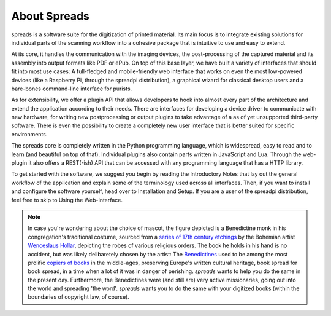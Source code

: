 About Spreads
=============

spreads is a software suite for the digitization of printed material. Its main
focus is to integrate existing solutions for individual parts of the scanning
workflow into a cohesive package that is intuitive to use and easy to extend.

At its core, it handles the communication with the imaging devices, the
post-processing of the captured material and its assembly into output formats
like PDF or ePub. On top of this base layer, we have built a variety of
interfaces that should fit into most use cases: A full-fledged and
mobile-friendly web interface that works on even the most low-powered devices
(like a Raspberry Pi, through the spreadpi distribution), a graphical wizard
for classical desktop users and a bare-bones command-line interface for
purists.

As for extensibility, we offer a plugin API that allows developers to hook into
almost every part of the architecture and extend the application according to
their needs. There are interfaces for developing a device driver to communicate
with new hardware, for writing new postprocessing or output plugins to take
advantage of a as of yet unsupported third-party software. There is even the
possibility to create a completely new user interface that is better suited for
specific environments.

The spreads core is completely written in the Python programming language,
which is widespread, easy to read and to learn (and beautiful on top of that).
Individual plugins also contain parts written in JavaScript and Lua. Through
the web-plugin it also offers a REST(-ish) API that can be accessed with any
programming language that has a HTTP library.

To get started with the software, we suggest you begin by reading the
Introductory Notes that lay out the general workflow of the application and
explain some of the terminology used across all interfaces. Then, if you want
to install and configure the software yourself, head over to Installation and
Setup. If you are a user of the spreadpi distribution, feel free to skip to
Using the Web-Interface.

.. note::

    In case you're wondering about the choice of mascot, the figure depicted is
    a Benedictine monk in his congregation's traditional costume, sourced from
    a `series of 17th century etchings`_ by the Bohemian artist `Wenceslaus
    Hollar`_, depicting the robes of various religious orders. The book he
    holds in his hand is no accident, but was likely delibaretely chosen by the
    artist: The Benedictines_ used to be among the most prolific `copiers of
    books`_ in the middle-ages, preserving Europe's written cultural heritage,
    book spread for book spread, in a time when a lot of it was in danger of
    perishing.  *spreads* wants to help you do the same in the present day.
    Furthermore, the Benedictines were (and still are) very active
    missionaries, going out into the world and spreading 'the word'. *spreads*
    wants you to do the same with your digitized books (within the boundaries
    of copyright law, of course).

    .. _series of 17th century etchings: http://commons.wikimedia.org/wiki/Category:Clothing_of_religious_orders_by_Wenzel_Hollar
    .. _Wenceslaus Hollar: http://en.wikipedia.org/wiki/Wenceslaus_Hollar
    .. _Benedictines: http://en.wikipedia.org/wiki/Order_of_Saint_Benedict
    .. _copiers of books: http://en.wikipedia.org/wiki/Scriptorium
